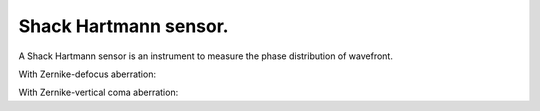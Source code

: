 .. Index::
    Shack Hartmann sensor
    Phase recovery
    Zernike aberration


Shack Hartmann sensor.
----------------------

A Shack Hartmann sensor is an instrument to measure the phase distribution of wavefront.

.. plot:: ./Examples/Zernike/Shack_HartmannDemo.py

With Zernike-defocus aberration:

.. plot:: ./Examples/Zernike/Shack_HartmannDemoPlot2.py

With Zernike-vertical coma aberration:

.. plot:: ./Examples/Zernike/Shack_HartmannDemoPlot3.py
